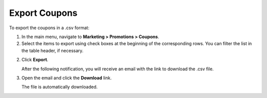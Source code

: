 Export Coupons
--------------

.. begin

To export the coupons in a .csv format:

1. In the main menu, navigate to **Marketing > Promotions > Coupons**.

2. Select the items to export using check boxes at the beginning of the corresponding rows. You can filter the list in the table header, if necessary.

2. Click **Export**.

   After the following notification, you will receive an email with the link to download the .csv file.

   .. image:: /user_doc/img/taxes/successful_export.png
      :alt: A successful export notification

3. Open the email and click the **Download** link.

   The file is automatically downloaded.

.. finish
